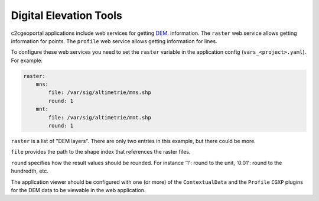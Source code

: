 .. _integrator_raster:

Digital Elevation Tools
=======================

c2cgeoportal applications include web services for getting
`DEM <http://en.wikipedia.org/wiki/Digital_elevation_model>`_.
information.
The ``raster`` web service allows getting information for points.
The ``profile`` web service allows getting information for lines.

To configure these web services you need to set the ``raster`` variable in the
application config (``vars_<project>.yaml``).  For example:

.. code:: yaml

    raster:
        mns:
            file: /var/sig/altimetrie/mns.shp
            round: 1
        mnt:
            file: /var/sig/altimetrie/mnt.shp
            round: 1

``raster`` is a list of "DEM layers". There are only two entries in this example,
but there could be more.

``file`` provides the path to the shape index that references the raster files.

``round`` specifies how the result values should be rounded.
For instance '1': round to the unit, '0.01': round to the hundredth, etc.

The application viewer should be configured with one (or more) of the
``ContextualData`` and the ``Profile`` ``CGXP`` plugins for
the DEM data to be viewable in the web application.
